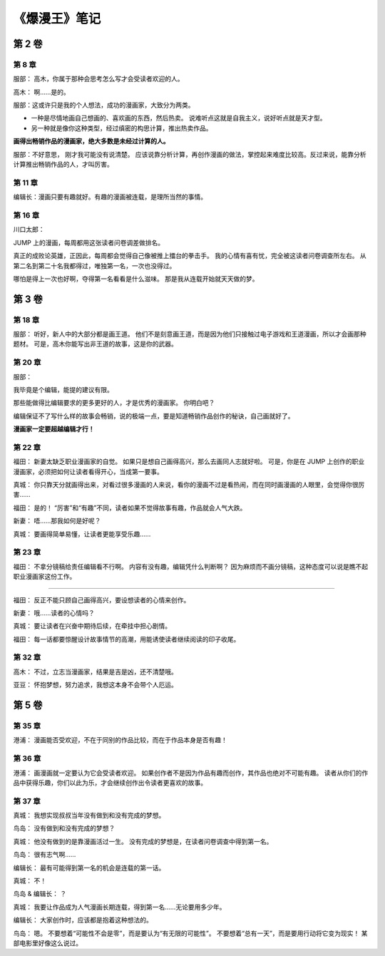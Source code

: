 《爆漫王》笔记
==================

第 2 卷
-------

第 8 章
^^^^^^^^^^^^^

服部： 高木，你属于那种会思考怎么写才会受读者欢迎的人。

高木： 啊……是的。

服部：这或许只是我的个人想法，成功的漫画家，大致分为两类。

- 一种是尽情地画自己想画的、喜欢画的东西，然后热卖。
  说难听点这就是自我主义，说好听点就是天才型。

- 另一种就是像你这种类型，经过缜密的构思计算，推出热卖作品。

**画得出畅销作品的漫画家，绝大多数是未经过计算的人。**

服部：不好意思， 刚才我可能没有说清楚。 应该说靠分析计算，再创作漫画的做法，掌控起来难度比较高。反过来说，能靠分析计算推出畅销作品的人，才叫厉害。

第 11 章
^^^^^^^^^^^

编辑长：漫画只要有趣就好。有趣的漫画被连载，是理所当然的事情。

第 16 章
^^^^^^^^^^^

川口太郎：

JUMP 上的漫画，每周都用这张读者问卷调差做排名。

真正的成败论英雄，正因此，每周都会觉得自己像被推上擂台的拳击手。
我的心情有喜有忧，完全被这读者问卷调查所左右。
从第二名到第二十名我都得过，唯独第一名，一次也没得过。

哪怕是得上一次也好啊，夺得第一名看看是什么滋味。
那是我从连载开始就天天做的梦。


第 3 卷
----------

第 18 章
^^^^^^^^^^^^

服部：
听好，新人中的大部分都是画王道。
他们不是刻意画王道，而是因为他们只接触过电子游戏和王道漫画，所以才会画那种题材。
可是，高木你能写出非王道的故事，这是你的武器。

第 20 章
^^^^^^^^^^^

服部：

我毕竟是个编辑，能提的建议有限。

那些能做得比编辑要求的更多更好的人，才是优秀的漫画家。
你明白吧？

编辑保证不了写什么样的故事会畅销，说的极端一点，要是知道畅销作品创作的秘诀，自己画就好了。

**漫画家一定要超越编辑才行！**

第 22 章
^^^^^^^^^^^^^^^^^^^

福田：
新妻太缺乏职业漫画家的自觉。
如果只是想自己画得高兴，那么去画同人志就好啦。
可是，你是在 JUMP 上创作的职业漫画家，必须把如何让读者看得开心，当成第一要事。

真城：
你只靠天分就画得出来，对看过很多漫画的人来说，看你的漫画不过是看热闹，而在同时画漫画的人眼里，会觉得你很厉害……

福田：
是的！
“厉害”和“有趣”不同，读者如果不觉得故事有趣，作品就会人气大跌。

新妻：
唔……那我如何是好呢？

真城：
要画得简单易懂，让读者更能享受乐趣……

第 23 章
^^^^^^^^^^^^

福田：
不拿分镜稿给责任编辑看不行啊。
内容有没有趣，编辑凭什么判断啊？
因为麻烦而不画分镜稿，这种态度可以说是瞧不起职业漫画家这份工作。

----

福田：
反正不能只顾自己画得高兴，要设想读者的心情来创作。

新妻：
哦……读者的心情吗？

真城：
要让读者在兴奋中期待后续，在牵挂中担心剧情。

福田：
每一话都要惊醒设计故事情节的高潮，用能诱使读者继续阅读的印子收尾。

第 32 章
^^^^^^^^^^^^^

高木：
不过，立志当漫画家，结果是吉是凶，还不清楚哦。

亚豆：
怀抱梦想，努力追求，我想这本身不会带个人厄运。


第 5 卷
------------

第 35 章
^^^^^^^^^^^

港浦：
漫画能否受欢迎，不在于同别的作品比较，而在于作品本身是否有趣！

第 36 章
^^^^^^^^^^^^

港浦：
画漫画就一定要认为它会受读者欢迎。
如果创作者不是因为作品有趣而创作，其作品也绝对不可能有趣。
读者从你们的作品中获得乐趣，你们以此为乐，才会继续创作出令读者更喜欢的故事。

第 37 章
^^^^^^^^^^^^^

真城：
我想实现叔叔当年没有做到和没有完成的梦想。

鸟岛：
没有做到和没有完成的梦想？

真城：
他没有做到的是靠漫画活过一生。
没有完成的梦想是，在读者问卷调查中得到第一名。

鸟岛：
很有志气啊……

编辑长：
最有可能得到第一名的机会是连载的第一话。

真城：
不！

鸟岛 & 编辑长：
？

真城：
我要让作品成为人气漫画长期连载，得到第一名……无论要用多少年。

编辑长：
大家创作时，应该都是抱着这种想法的。

鸟岛：
嗯。
不要想着“可能性不会是零”，而是要认为“有无限的可能性”。
不要想着“总有一天”，而是要用行动将它变为现实！
某部电影里好像这么说过。
